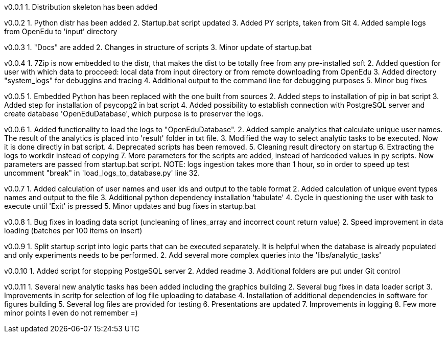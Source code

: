v0.0.1
  1. Distribution skeleton has been added

v0.0.2
  1. Python distr has been added
  2. Startup.bat script updated
  3. Added PY scripts, taken from Git
  4. Added sample logs from OpenEdu to 'input' directory

v0.0.3
  1. "Docs" are added
  2. Changes in structure of scripts
  3. Minor update of startup.bat

v0.0.4
  1. 7Zip is now embedded to the distr, that makes the dist to be totally free from any pre-installed soft
  2. Added question for user with which data to procceed: local data from input directory or from remote downloading from OpenEdu
  3. Added directory "system_logs" for debuggins and tracing
  4. Additional output to the command line for debugging purposes
  5. Minor bug fixes

v0.0.5
  1. Embedded Python has been replaced with the one built from sources
  2. Added steps to installation of pip in bat script
  3. Added step for installation of psycopg2 in bat script
  4. Added possibility to establish connection with PostgreSQL server and create database 'OpenEduDatabase', which purpose is to preserver the logs.

v0.0.6
  1. Added functionality to load the logs to "OpenEduDatabase".
  2. Added sample analytics that calculate unique user names. The result of the analytics is placed into 'result' folder in txt file.
  3. Modified the way to select analytic tasks to be executed. Now it is done directly in bat script.
  4. Deprecated scripts has been removed.
  5. Cleaning result directory on startup
  6. Extracting the logs to workdir instead of copying
  7. More parameters for the scripts are added, instead of hardcoded values in py scripts. Now parameters are passed from startup.bat script.
  NOTE: logs ingestion takes more than 1 hour, so in order to speed up test uncomment "break" in 'load_logs_to_database.py' line 32.

v0.0.7
  1. Added calculation of user names and user ids and output to the table format
  2. Added calculation of unique event types names and output to the file
  3. Additional python dependency installation 'tabulate'
  4. Cycle in questioning the user with task to execute until 'Exit' is pressed
  5. Minor updates and bug fixes in startup.bat

v0.0.8
  1. Bug fixes in loading data script (uncleaning of lines_array and incorrect count return value)
  2. Speed improvement in data loading (batches per 100 items on insert)

v0.0.9
  1. Split startup script into logic parts that can be executed separately.
     It is helpful when the database is already populated and only experiments needs to be performed.
  2. Add several more complex queries into the 'libs/analytic_tasks'

v0.0.10
  1. Added script for stopping PostgeSQL server
  2. Added readme
  3. Additional folders are put under Git control

v0.0.11
  1. Several new analytic tasks has been added including the graphics building
  2. Several bug fixes in data loader script
  3. Improvements in scritp for selection of log file uploading to database
  4. Installation of additional dependencies in software for figures building
  5. Several log files are provided for testing
  6. Presentations are updated
  7. Improvements in logging
  8. Few more minor points I even do not remember =)